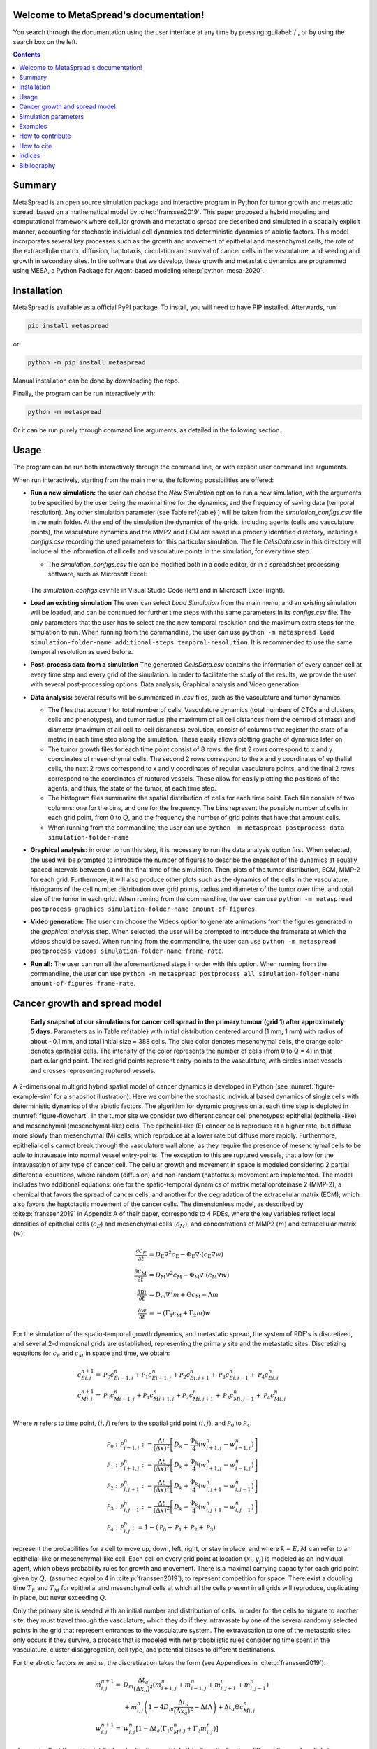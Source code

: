 .. MetaSpread documentation master file, created by
   sphinx-quickstart on Mon May 20 15:52:46 2024.
   You can adapt this file completely to your liking, but it should at least
   contain the root `toctree` directive.

Welcome to MetaSpread's documentation!
======================================

You search through the documentation using the user interface at any time by pressing :guilabel:`/`, or by using the search box on the left.

.. contents::
   :depth: 2

Summary
=======

MetaSpread is an open source simulation package and interactive program in Python for tumor growth and metastatic spread, based on a mathematical model by :cite:t:`franssen2019`. This paper proposed a hybrid modeling and computational framework where cellular growth and metastatic spread are described and simulated in a spatially explicit manner, accounting for stochastic individual cell dynamics and deterministic dynamics of abiotic factors. This model incorporates several key processes such as the growth and movement of epithelial and mesenchymal cells, the role of the extracellular matrix, diffusion, haptotaxis, circulation and survival of cancer cells in the vasculature, and seeding and growth in secondary sites. In the software that we develop, these growth and metastatic dynamics are programmed using MESA, a Python Package for Agent-based modeling :cite:p:`python-mesa-2020`.

Installation
============

MetaSpread is available as a official PyPI package. To install, you will need to have PIP installed. Afterwards, run:

.. code-block:: console
   
   pip install metaspread

or:

.. code-block:: console

   python -m pip install metaspread

Manual installation can be done by downloading the repo.

Finally, the program can be run interactively with:


.. code-block:: console

   python -m metaspread

Or it can be run purely through command line arguments, as detailed in the following section.

Usage
=====

The program can be run both interactively through the command line, or with explicit user command line arguments.


.. image:: main_menu.png
When run interactively, starting from the main menu, the following possibilities are offered: 

- **Run a new simulation:** the user can choose the *New Simulation* option to run a new simulation, with the arguments to be specified by the user being the maximal time for the dynamics, and the frequency of saving data (temporal resolution). Any other simulation parameter (see  Table \ref{table} ) will be taken from the *simulation\_configs.csv* file in the main folder. At the end of the simulation the dynamics of the grids, including agents (cells and vasculature points), the vasculature dynamics and the MMP2 and ECM are saved in a properly identified directory, including a *configs.csv* recording the used parameters for this particular simulation. The file *CellsData.csv* in this directory will include all the information of all cells and vasculature points in the simulation, for every time step.

  - The *simulation_configs.csv* file can be modified both in a code editor, or in a spreadsheet processing software, such as Microsoft Excel:

  .. figure:: csv_both.png
  The *simulation_configs.csv* file in Visual Studio Code (left) and in Microsoft Excel (right).
..   .. figure:: csv_code.png
..   The *simulation_configs.csv* file in Visual Studio Code.
  .. figure:: csv_excel.png
..   The *simulation_configs.csv* file in Microsoft Excel.
  
  - In addition, in the ECM and MMP2 folders there will be files containing the values of these factors for each time step, not requiring any postprocessing.
  
  - The vasculature folder will contain several *.json* files with the state of the vasculature at each time step. That is, they will contain a dictionary showing the clusters that were present at each time step. Further information can be extracted by using the **data analysis** option.
  
  - The folder *Time when grids got populated* will have a file that will simply show the time step for which each grid (primary or secondary site) got populated.

  - When running from the commandline, the user can use ``python -m metaspread run max-steps temporal-resolution``. For example, the command `python -m metaspread run 40000 150` would run a simulation for 40000 steps and saving the results every 150 steps.

  - The temporal resolution has to be always less or equal to ``vasculature_time``. If not, it will not be possible to see the dynamics of the vasculature correctly, as the cells can intravasate and extravasate without being recorded.

- **Load an existing simulation** The user can select *Load Simulation* from the main menu, and an existing simulation will be loaded, and can be continued for further time steps with the same parameters in its *configs.csv* file. The only parameters that the user has to select are the new temporal resolution and the maximum extra steps for the simulation to run. When running from the commandline, the user can use ``python -m metaspread load simulation-folder-name additional-steps temporal-resolution``. It is recommended to use the same temporal resolution as used before.

- **Post-process data from a simulation** The generated *CellsData.csv* contains the information of every cancer cell at every time step and every grid of the simulation. In order to facilitate the study of the results, we provide the user with several post-processing options: Data analysis, Graphical analysis and Video generation. 
  
  .. image:: postprocessing_menu.png


- **Data analysis:** several results will be summarized in *.csv* files, such as the vasculature and tumor dynamics. 
  
  - The files that account for total number of cells, Vasculature dynamics (total numbers of CTCs and clusters, cells and phenotypes), and tumor radius (the maximum of all cell distances from the centroid of mass) and diameter (maximum of all cell-to-cell distances) evolution, consist of columns that register the state of a metric in each time step along the simulation. These easily allows plotting graphs of dynamics later on.
  
  - The tumor growth files for each time point consist of 8 rows: the first 2 rows correspond to x and y coordinates of mesenchymal cells. The second 2 rows correspond to the x and y coordinates of epithelial cells, the next 2 rows correspond to x and y coordinates of regular vasculature points, and the final 2 rows correspond to the coordinates of ruptured vessels. These allow for easily plotting the positions of the agents, and thus, the state of the tumor, at each time step.
  
  - The histogram files summarize the spatial distribution of cells for each time point. Each file consists of two columns: one for the bins, and one for the frequency. The bins represent the possible number of cells in each grid point, from 0 to :math:`Q`, and the frequency the number of grid points that have that amount cells.

  - When running from the commandline, the user can use ``python -m metaspread postprocess data simulation-folder-name``

- **Graphical analysis:** in order to run this step, it is necessary to run the data analysis option first. When selected, the used will be prompted to introduce the number of figures to describe the snapshot of the dynamics at equally spaced intervals between 0 and the final time of the simulation. Then, plots of the tumor distribution, ECM, MMP-2 for each grid. Furthermore, it will also produce other plots such as the dynamics of the cells in the vasculature, histograms of the cell number distribution over grid points, radius and diameter of the tumor over time, and total size of the tumor in each grid. When running from the commandline, the user can use ``python -m metaspread postprocess graphics simulation-folder-name amount-of-figures``.

- **Video generation:** The user can choose the Videos option to generate animations from the figures generated in the *graphical analysis* step. When selected, the user will be prompted to introduce the framerate at which the videos should be saved. When running from the commandline, the user can use ``python -m metaspread postprocess videos simulation-folder-name frame-rate``.

- **Run all:** The user can run all the aforementioned steps in order with this option. When running from the commandline, the user can use ``python -m metaspread postprocess all simulation-folder-name amount-of-figures frame-rate``.

Cancer growth and spread model
==============================

.. _figure-example-sim:

.. figure:: Figure_1.png

   **Early snapshot of our simulations for cancer cell spread in the primary tumour (grid 1) after approximately 5 days.** Parameters as in Table \ref{table} with initial distribution centered around (1 mm, 1 mm) with radius of about ~0.1 mm, and total initial size = 388 cells. The blue color denotes mesenchymal cells, the orange color denotes epithelial cells. The intensity of the color represents the number of cells (from 0 to Q = 4) in that particular grid point. The red grid points represent entry-points to the vasculature, with circles intact vessels and crosses representing ruptured vessels.

A 2-dimensional multigrid hybrid spatial model of cancer dynamics is developed in Python (see :numref:`figure-example-sim` for a snapshot illustration). Here we combine the stochastic individual based dynamics of single cells with deterministic dynamics of the abiotic factors. The algorithm for dynamic progression at each time step is depicted in :numref:`figure-flowchart`. In the tumor site we consider two different cancer cell phenotypes: epithelial (epithelial-like) and mesenchymal (mesenchymal-like) cells. The epithelial-like (E) cancer cells reproduce at a higher rate, but diffuse more slowly than mesenchymal (M) cells, which reproduce at a lower rate but diffuse more rapidly. Furthermore, epithelial cells cannot break through the vasculature wall alone, as they require the presence of mesenchymal cells to be able to intravasate into normal vessel entry-points. The exception to this are ruptured vessels, that allow for the intravasation of any type of cancer cell. The cellular growth and movement in space is modeled considering 2 partial differential equations, where random (diffusion) and non-random (haptotaxis) movement are implemented. The model includes two additional equations: one for the spatio-temporal dynamics of matrix metalloproteinase 2 (MMP-2), a chemical that favors the spread of cancer cells, and another for the degradation of the extracellular matrix (ECM), which also favors the haptotactic movement of the cancer cells. 
The dimensionless model, as described by :cite:p:`franssen2019` in Appendix A of their paper, corresponds to 4 PDEs, where the key variables reflect local densities of epithelial cells (:math:`c_E`) and mesenchymal cells (:math:`c_M`), and concentrations of MMP2 (:math:`m`) and extracellular matrix (:math:`w`):

.. math::

  \frac{\partial c_{E}}{\partial t} & =D_{\mathrm{E}} \nabla ^{2} c_{\mathrm{E}} -\Phi _{\mathrm{E}} \nabla \cdot ( c_{\mathrm{E}} \nabla w)\\
  \frac{\partial c_{\mathrm{M}}}{\partial t} & =D_{\mathrm{M}} \nabla ^{2} c_{\mathrm{M}} -\Phi _{\mathrm{M}} \nabla \cdot ( c_{\mathrm{M}} \nabla w)\\
  \frac{\partial m}{\partial t} & =D_{m} \nabla ^{2} m+\Theta c_{\mathrm{M}} -\Lambda m\\
  \frac{\partial w}{\partial t} & =-( \Gamma _{1} c_{\mathrm{M}} +\Gamma _{2} m) w

For the simulation of the spatio-temporal growth dynamics, and metastatic spread, the system of PDE's is discretized, and several 2-dimensional grids are established, representing the primary site and the metastatic sites. Discretizing equations for :math:`c_E` and :math:`c_M` in space and time, we obtain:

.. math::

   c_{Ei,j}^{n+1} = & \mathcal{P}_{0} c^{n}_{Ei-1,j} +\mathcal{P}_{1} c^{n}_{Ei+1,j} +\mathcal{P}_{2} c^{n}_{Ei,j+1} +\mathcal{P}_{3} c^{n}_{Ei,j-1} +\mathcal{P}_{4} c^{n}_{Ei,j}\\
   c_{Mi,j}^{n+1} = & \mathcal{P}_{0} c^{n}_{Mi-1,j} +\mathcal{P}_{1} c^{n}_{Mi+1,j} +\mathcal{P}_{2} c^{n}_{Mi,j+1} +\mathcal{P}_{3} c^{n}_{Mi,j-1} +\mathcal{P}_{4} c^{n}_{Mi,j}\\

Where :math:`n` refers to time point, :math:`(i,j)` refers to the spatial grid point :math:`(i,j)`, and  :math:`\mathcal{P}_0` to :math:`\mathcal{P}_4`:


.. math::
   \mathcal{P}_{0} : & \mathcal{P}_{i-1,j}^{n} :=\frac{\Delta t}{(\Delta x)^{2}}\left[ D_{k} -\frac{\Phi _{k}}{4}\left( w_{i+1,j}^{n} -w_{i-1,j}^{n}\right)\right]\\
   \mathcal{P}_{1} : & \mathcal{P}_{i+1,j}^{n} :=\frac{\Delta t}{(\Delta x)^{2}}\left[ D_{k} +\frac{\Phi _{k}}{4}\left( w_{i+1,j}^{n} -w_{i-1,j}^{n}\right)\right]\\
   \mathcal{P}_{2} : & \mathcal{P}_{i,j+1}^{n} :=\frac{\Delta t}{(\Delta x)^{2}}\left[ D_{k} +\frac{\Phi _{k}}{4}\left( w_{i,j+1}^{n} -w_{i,j-1}^{n}\right)\right]\\
   \mathcal{P}_{3} : & \mathcal{P}_{i,j-1}^{n} :=\frac{\Delta t}{(\Delta x)^{2}}\left[ D_{k} -\frac{\Phi _{k}}{4}\left( w_{i,j+1}^{n} -w_{i,j-1}^{n}\right)\right]\\
   \mathcal{P}_{4} : & \mathcal{P}_{i,j}^{n} :=1-(\mathcal{P}_{0} +\mathcal{P}_{1} +\mathcal{P}_{2} +\mathcal{P}_{3})

represent the probabilities for a cell to move up, down, left, right, or stay in place, and where :math:`k=E,M` can refer to an epithelial-like or mesenchymal-like cell. Each cell on every grid point at location :math:`(x_i,y_j)` is modeled as an individual agent, which obeys probability rules for growth and movement. There is a maximal carrying capacity for each grid point given by :math:`Q,` (assumed equal to 4 in :cite:p:`franssen2019`), to represent competition for space. There exist a doubling time :math:`T_E` and :math:`T_M` for epithelial and mesenchymal cells at which all the cells present in all grids will reproduce, duplicating in place, but never exceeding :math:`Q`.

Only the primary site is seeded with an initial number and distribution of cells. In order for the cells to migrate to another site, they must travel through the vasculature, which they do if they intravasate by one of the several randomly selected points in the grid that represent entrances to the vasculature system. The extravasation to one of the metastatic sites only occurs if they survive, a process that is modeled with net probabilistic rules considering time spent in the vasculature, cluster disaggregation, cell type, and potential biases to different destinations.

For the abiotic factors :math:`m` and :math:`w`, the discretization takes the form (see Appendices in :cite:p:`franssen2019`):


.. math::

   m_{i,j}^{n+1} = & D_{m}\frac{\Delta t_{a}}{( \Delta x_{a})^{2}}\left( m_{i+1,j}^{n} +m_{i-1,j}^{n} +m_{i,j+1}^{n} +m_{i,j-1}^{n}\right)\\
   & +m_{i,j}^{n}\left( 1-4D_{m}\frac{\Delta t_{a}}{( \Delta x_{a})^{2}} -\Delta t\Lambda \right) +\Delta t_{a} \Theta c^{n}_{Mi,j}\\
   w_{i,j}^{n+1} = & w_{i,j}^{n}\left[ 1-\Delta t_{a}\left( \Gamma _{1} c{_{M}^{n}}_{i,j} +\Gamma _{2} m_{i,j}^{n}\right)\right]

where :math:`i,j` reflect the grid point (:math:`i,j`) and :math:`n` the time-point. In this discretization two different time and spatial steps are used for the cell population (E and M cells) and the abiotic factors (ECM and MMP-2), namely :math:`\Delta t` and :math:`\Delta x = \Delta y`, :math:`\Delta t_a` and :math:`\Delta x_a = \Delta y_a` respectively.

.. _figure-flowchart:
.. figure::flowchart.png
   **Diagram summarizing the key algorithmic steps**


Simulation parameters
=====================


+-------------------------------+-----------------------------------+-------------------------------------------------------------------------------+---------------------------+
|                               | Variable name                     | Description                                                                   | Value                     |
+===============================+===================================+===============================================================================+===========================+
| :math:`\Delta t`              | ``th``                            | Time step                                                                     | :math:`1\times 10^{-3}`   |
+-------------------------------+-----------------------------------+-------------------------------------------------------------------------------+---------------------------+
| :math:`\Delta x`              | ``xh``                            | Space step                                                                    | :math:`5\times 10^{-3}`   |
+-------------------------------+-----------------------------------+-------------------------------------------------------------------------------+---------------------------+
| :math:`\Delta t_a`            | ``tha``                           | Abiotic time step                                                             | :math:`1\times 10^{-3}`   |
+-------------------------------+-----------------------------------+-------------------------------------------------------------------------------+---------------------------+
| :math:`\Delta x_a`            | ``xha``                           | Abiotic space step                                                            | :math:`5\times 10^{-3}`   |
+-------------------------------+-----------------------------------+-------------------------------------------------------------------------------+---------------------------+
| :math:`D_{M}`                 | ``dM``                            | Mesenchymal-like cancercell diffusion coefficient                             | :math:`1\times 10^{-4}`   |
+-------------------------------+-----------------------------------+-------------------------------------------------------------------------------+---------------------------+
| :math:`D_{E}`                 | ``dE``                            | Epithelial-like cancer cell diffusion coefficient                             | :math:`5\times 10^{-5}`   |
+-------------------------------+-----------------------------------+-------------------------------------------------------------------------------+---------------------------+
| :math:`\Phi _{M}`             | ``phiM``                          | Mesenchymal haptotactic sensitivity coefficient                               | :math:`5\times 10^{-4}`   |
+-------------------------------+-----------------------------------+-------------------------------------------------------------------------------+---------------------------+
| :math:`\Phi _{E}`             | ``phiE``                          | Epithelial haptotactic sensitivity coefficient                                | :math:`5\times 10^{-4}`   |
+-------------------------------+-----------------------------------+-------------------------------------------------------------------------------+---------------------------+
| :math:`D_{m}`                 | ``dmmp``                          | MMP-2 diffusion coefficient                                                   | :math:`1\times 10^{-3}`   |
+-------------------------------+-----------------------------------+-------------------------------------------------------------------------------+---------------------------+
| :math:`\Theta`                | ``theta``                         | MMP-2 production rate                                                         | :math:`0.195`             |
+-------------------------------+-----------------------------------+-------------------------------------------------------------------------------+---------------------------+
| :math:`\Lambda`               | ``Lambda``                        | MMP-2 decay rate                                                              | :math:`0.1`               |
+-------------------------------+-----------------------------------+-------------------------------------------------------------------------------+---------------------------+
| :math:`\Gamma _{1}`           | ``gamma1``                        | ECM degradation rate by MT1-MMP                                               | :math:`1`                 |
+-------------------------------+-----------------------------------+-------------------------------------------------------------------------------+---------------------------+
| :math:`\Gamma _{2}`           | ``gamma2``                        | ECM degradation rate by MMP-2                                                 | :math:`1`                 |
+-------------------------------+-----------------------------------+-------------------------------------------------------------------------------+---------------------------+
| :math:`T_{V}`                 | ``vasculature_time``              | Steps CTCs spend in the vasculature                                           | :math:`180`               |
+-------------------------------+-----------------------------------+-------------------------------------------------------------------------------+---------------------------+
| :math:`T_{E}`                 | ``doublingTimeE``                 | Epithelial doubling time                                                      | :math:`3000`              |
+-------------------------------+-----------------------------------+-------------------------------------------------------------------------------+---------------------------+
| :math:`T_{M}`                 | ``doublingTimeM``                 | Mesenchymal doubling time                                                     | :math:`2000`              |
+-------------------------------+-----------------------------------+-------------------------------------------------------------------------------+---------------------------+
| :math:`\mathcal{P}_{s}`       | ``single_cell_survival``          | Single CTC survival probability                                               | :math:`5\times 10^{-4}`   |
+-------------------------------+-----------------------------------+-------------------------------------------------------------------------------+---------------------------+
| :math:`\mathcal{P}_{C}`       | ``cluster_survival``              | CTC cluster survival probability                                              | :math:`2.5\times 10^{-2}` |
+-------------------------------+-----------------------------------+-------------------------------------------------------------------------------+---------------------------+
| :math:`\mathcal{E}_{1,...,n}` | ``extravasation_probs``           | Extravasation probabilities                                                   | :math:`[0.75, 0.25]`      |
+-------------------------------+-----------------------------------+-------------------------------------------------------------------------------+---------------------------+
| :math:`\mathcal{P}_{d}`       | ``disaggregation_prob``           | Individual cancer cell dissagregation probability                             | :math:`0.5`               |
+-------------------------------+-----------------------------------+-------------------------------------------------------------------------------+---------------------------+
| :math:`Q`                     | ``carrying_capacity``             | Maximum amount of cells per grid point                                        | :math:`4`                 |
+-------------------------------+-----------------------------------+-------------------------------------------------------------------------------+---------------------------+
| :math:`U_P`                   | ``normal_vessels_primary``        | Nr. of normal vessels present on the primary grid                             | :math:`2`                 |
+-------------------------------+-----------------------------------+-------------------------------------------------------------------------------+---------------------------+
| :math:`V_P`                   | ``ruptured_vessels_primary``      | Nr. of ruptured vessels present on the primary grid                           | :math:`8`                 |
+-------------------------------+-----------------------------------+-------------------------------------------------------------------------------+---------------------------+
| :math:`U_{2,...,n}`           | ``secondary_sites_vessels``       | Nr. of vessels present on the secondary sites                                 | :math:`[10, 10]`          |
+-------------------------------+-----------------------------------+-------------------------------------------------------------------------------+---------------------------+
| :math:`-`                     | ``n_center_points_for_tumor``     | | Nr. of center-most grid points where the                                    | :math:`97`                |
|                               |                                   | | primary cells are going to be seeded                                        |                           |
+-------------------------------+-----------------------------------+-------------------------------------------------------------------------------+---------------------------+
| :math:`-`                     |``n_center_points_for_vessels``    | | Nr. of center-most grid points where the                                    | :math:`200`               |
|                               |                                   | | vessels will not be able to spawn                                           |                           |
+-------------------------------+-----------------------------------+-------------------------------------------------------------------------------+---------------------------+
| :math:`-`                     | ``gridsize``                      | Length in gridpoints of the grid's side                                       | :math:`201`               |
+-------------------------------+-----------------------------------+-------------------------------------------------------------------------------+---------------------------+
| :math:`-`                     | ``grids_number``                  | Nr. of grids, including the primary site                                      | :math:`3`                 |
+-------------------------------+-----------------------------------+-------------------------------------------------------------------------------+---------------------------+
| :math:`-`                     | ``mesenchymal_proportion``        | Initial proportion of M cells in grid 1                                       | :math:`0.6`               |
+-------------------------------+-----------------------------------+-------------------------------------------------------------------------------+---------------------------+
| :math:`-`                     | ``epithelial_proportion``         | Initial proportion of E cells in grid 1                                       | :math:`0.4`               |
+-------------------------------+-----------------------------------+-------------------------------------------------------------------------------+---------------------------+
| :math:`-`                     | ``number_of_initial_cells``       | Initial nr. of total cells                                                    | :math:`388`               |
+-------------------------------+-----------------------------------+-------------------------------------------------------------------------------+---------------------------+

The biological parameters of the model and the simulation values are summarized in Table \ref{table}, tailored to breast cancer progression and early-stage dynamics prior to any treatment and in a pre-angiogenic phase (less than 0.2 cm in diameter). We provide the default values used by :cite:p:`franssen2019`, as informed by biological and empirical considerations (see also Table \ref{table} and references therein in :cite:p:`franssen2019`). The dynamics represent a two-dimensional cross-section of a small avascular tumor and run on a 2-dimensional discrete grid (spatial domain :math:`[0,1] \times [0,1]` corresponding to physical domain of size :math:`[0,0.2]\text{ cm} \times [0,0.2]\text{ cm}`), where each grid element corresponds to a spatial unit of dimension :math:`(\Delta x,\Delta y)`, and where position :math:`x_i,y_j` corresponds to :math:`i \Delta x` and :math:`j \Delta y`. Cancer cells are modeled as discrete agents whose growth and migration dynamics follow probabilistic rules, whereas the abiotic factors MMP2 and extracellular matrix dynamics follow the deterministic PDE evolution, discretized by an explicit five-point central difference discretization scheme together with zero-flux boundary conditions. The challenge of the simulation lies in coupling deterministic and agent-based stochastic dynamics, and in formulating the interface between the primary tumor Grid 1 and the metastatic sites (Grids 2,... :math:`k`). Each grid shares the same parameters, but there can be biases in connectivity parameters between grids (:math:`\mathcal{E}_{k}` parameters).

Cell proliferation is implemented in place by generating a new cell when the doubling time is completed, for each cell in each grid point. But if the carrying capacity gets surpassed, then there is no generation of a new cell. The movement of the cells is implemented through the probabilities in Equations \ref{probs}, which are computed at each time point and for each cell and contain the contribution of the random diffusion process and non-random haptotactic movement. If a cell lands in a grid point that contains a vasculature entry point, it is typically removed from the main grid and added to the vasculature. But there are details regarding the type of cells (E or M) and vasculature entry points (normal or ruptured) further described by :cite:p:`franssen2019`.

The vasculature is the structure connecting the primary and secondary sites, and it represents a separate compartment in the simulation framework. Single cells or clusters of cells, denominated as circulating tumor cells (CTCs), can enter the vasculature either through a ruptured or normal vessel, and they can remain there for a fixed number of time :math:`T_V`, representing the average time a cancer cell spends in the blood system. Each cell belonging to a cluster in the vasculature can disaggregate with some probability. At the end of the residence time in the vasculature, each cell's survival is determined randomly with probabilities that are different for single and cluster cells, and the surviving cells are randomly distributed on the secondary sites. To implement this vasculature dynamics in the algorithm, the vasculature is represented as a dictionary where the keys refer to the time-step in which there are clusters ready to extravasate. Intravasation at time :math:`t` corresponds to saving the cells into the dictionary with the associated exit time :math:`t+T_V`.  It is important to note that this parameter on the configuration file must be in time steps units.

Extravasation rules follow the setup in the original paper :cite:p:`franssen2019`, ensuring arriving cells do not violate the carrying capacity. Metastatic growth after extravasation follows the same rules as in the original grid. 

The default parameters are:

+--------------------------+--------------------------------------------------------------------------+
|        Variable          |     Dimensional Value                                                    |
+==========================+==========================================================================+
| :math:`\Delta t`         | :math:`40` s                                                             |
+--------------------------+--------------------------------------------------------------------------+
| :math:`\Delta x`         | :math:`1\times 10^{-3}` cm                                               |
+--------------------------+--------------------------------------------------------------------------+
| :math:`\Delta t_a`       | :math:`40` s                                                             |
+--------------------------+--------------------------------------------------------------------------+
| :math:`\Delta x_a`       | :math:`1\times 10^{-3}` cm                                               |
+--------------------------+--------------------------------------------------------------------------+
| :math:`D_{M}`            | :math:`1\times 10^{-10}` cm :math:`^{2}` s :math:`^{-1}`                 |
+--------------------------+--------------------------------------------------------------------------+
| :math:`D_{E}`            | :math:`5\times 10^{-11}` cm :math:`^{2}` s :math:`^{-}` :math:`^{1}`     |
+--------------------------+--------------------------------------------------------------------------+
| :math:`\Phi _{M}`        | :math:`2.6\times 10^{3}` cm :math:`^{2}` M :math:`^{-1}` s :math:`^{-1}` |
+--------------------------+--------------------------------------------------------------------------+
| :math:`\Phi _{E}`        | :math:`2.6\times 10^{3}` cm :math:`^{2}` M :math:`^{-1}` s :math:`^{-1}` |
+--------------------------+--------------------------------------------------------------------------+
| :math:`D_{m}`            | :math:`1\times 10^{-9}` cm :math:`^{2}` s :math:`^{-1}`                  |
+--------------------------+--------------------------------------------------------------------------+
| :math:`\Theta`           | :math:`4.875\times 10^{-6}` M :math:`^{-1}` s :math:`^{-1}`              |
+--------------------------+--------------------------------------------------------------------------+
| :math:`\Lambda`          | :math:`2.5\times 10^{-6}` s :math:`^{-1}`                                |
+--------------------------+--------------------------------------------------------------------------+
| :math:`\Gamma _{1}`      | :math:`1\times 10^{-4}` s :math:`^{-1}`                                  |
+--------------------------+--------------------------------------------------------------------------+
| :math:`\Gamma _{2}`      | :math:`1\times 10^{-4}` M :math:`^{-1}` s :math:`^{-1}`                  |
+--------------------------+--------------------------------------------------------------------------+
| :math:`T_{V}`            | :math:`7.2\times 10^{3}` s                                               |
+--------------------------+--------------------------------------------------------------------------+
| :math:`T_{M}`            | :math:`1.2\times 10^{5}` s                                               |
+--------------------------+--------------------------------------------------------------------------+
| :math:`T_{E}`            | :math:`8\times 10^{4}` s                                                 |
+--------------------------+--------------------------------------------------------------------------+

Examples
=======

With the default values, the following output was obtained:

.. _figure-6-images:

.. figure:: 6_images.png
   :align: center

   **Later snapshot of our simulations for cancer cell spread and ECM and MMP2 evolution in the primary and secondary metastatic site, grid 1 (left) and grid 2 (right) after approximately 12.78 days.** Parameters as in Table \ref{table} with initial distribution centered around (1 mm,1 mm) and total initial size = 388 cells. In the top row, the blue color denotes mesenchymal cells, the orange color denotes epithelial cells. The intensity of the color represents the number of cells (from 0 to Q) in that particular grid point. The red grid points represent entry-points to the vasculature, with circles intact vessels and crosses representing ruptured vessels. In the middle row, we plot the corresponding evolution of the density of the extracellular matrix at the same time points. In the last row we plot the spatial distribution of MMP2:

.. _figure-dynamics:

.. figure:: dynamics.png
   :align: center

   **Dynamics of total cell counts over time up to 12.78 days.** Top panels: In the primary (left) and secondary (right) tumor grid. Here we illustrate the functionality of the package to yield summaries of the spatiotemporal evolution of the cancer dynamics in the primary and in the metastatic site(s), namely total count of epithelial (E) and mesenchymal (M) cells. Middle panels: Dynamics in the vasculature, showing the amount of E and M cells (left), and the amount clusters (right). Cells can persist as single cells (CTC) or as multicellular clusters. As it can be seen, the majority of cells in the vasculature circulate in the form of clusters (green line) with only a minority being single CTCs (the difference between the red and the green line). Bottom panels: (left) radius and diameter of the spatio-temporal spread Radius is defined as the maximum of all cell distances from the centroid of mass, and diameter as the maximum of all cell-to-cell distances. (Right) distribution histogram of the cells over spatial grid points in the primary grid. The figure is obtained from the simulations corresponding to :numref:`figure-6-images`:


.. .. raw:: html

..     <div style="margin-bottom: 2em; position: relative; padding-bottom: 56.25%; height: 0; overflow: hidden; max-width: 100%; height: auto;">
..         <iframe src="https://youtube.com/embed/Tc81GKmZDCs" frameborder="0" allowfullscreen style="position: absolute; top: 0; left: 0; width: 100%; height: 100%;"></iframe>
..     </div>

`Video of the default tumor dynamics <https://www.youtube.com/watch?v=Tc81GKmZDCs>`_


| `Video of the tumor dynamics of the haptotactic tumor <https://www.youtube.com/watch?v=UIGS2FAuN9A>`_

.. .. raw:: html

..     <div style="margin-bottom: 2em; position: relative; padding-bottom: 56.25%; height: 0; overflow: hidden; max-width: 100%; height: auto;">
..         <iframe src="https://youtube.com/embed/UIGS2FAuN9A" frameborder="0" allowfullscreen style="position: absolute; top: 0; left: 0; width: 100%; height: 100%;"></iframe>
..     </div>

How to contribute
=======

How to cite
=======

**Cite MetaSpread:**


**The original mathematical model:**
Franssen, L.C., Lorenzi, T., Burgess, A.E.F. *et al*. A Mathematical Framework for Modelling the Metastatic Spread of Cancer. *Bull Math Biol* **81**, 1965–2010 (2019). https://doi.org/10.1007/s11538-019-00597-x

Indices
=======

* :ref:`genindex`
* :ref:`modindex`


Bibliography
============

.. bibliography::